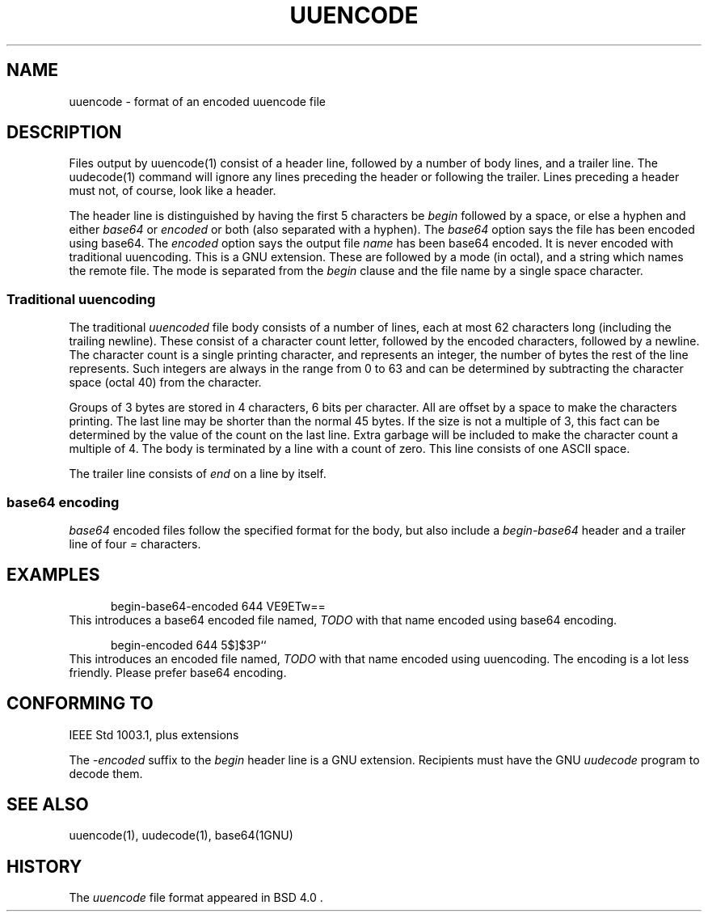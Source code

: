 .\" Copyright (c) 1989-2013 The Regents of the University of California.
.\" All rights reserved.
.\"
.\" Redistribution and use in source and binary forms, with or without
.\" modification, are permitted provided that the following conditions
.\" are met:
.\" 1. Redistributions of source code must retain the above copyright
.\"    notice, this list of conditions and the following disclaimer.
.\" 2. Redistributions in binary form must reproduce the above copyright
.\"    notice, this list of conditions and the following disclaimer in the
.\"    documentation and/or other materials provided with the distribution.
.\" 3. All advertising materials mentioning features or use of this software
.\"    must display the following acknowledgement:
.\"	This product includes software developed by the University of
.\"	California, Berkeley and its contributors.
.\" 4. Neither the name of the University nor the names of its contributors
.\"    may be used to endorse or promote products derived from this software
.\"    without specific prior written permission.
.\"
.\" THIS SOFTWARE IS PROVIDED BY THE REGENTS AND CONTRIBUTORS ``AS IS'' AND
.\" ANY EXPRESS OR IMPLIED WARRANTIES, INCLUDING, BUT NOT LIMITED TO, THE
.\" IMPLIED WARRANTIES OF MERCHANTABILITY AND FITNESS FOR A PARTICULAR PURPOSE
.\" ARE DISCLAIMED.  IN NO EVENT SHALL THE REGENTS OR CONTRIBUTORS BE LIABLE
.\" FOR ANY DIRECT, INDIRECT, INCIDENTAL, SPECIAL, EXEMPLARY, OR CONSEQUENTIAL
.\" DAMAGES (INCLUDING, BUT NOT LIMITED TO, PROCUREMENT OF SUBSTITUTE GOODS
.\" OR SERVICES; LOSS OF USE, DATA, OR PROFITS; OR BUSINESS INTERRUPTION)
.\" HOWEVER CAUSED AND ON ANY THEORY OF LIABILITY, WHETHER IN CONTRACT, STRICT
.\" LIABILITY, OR TORT (INCLUDING NEGLIGENCE OR OTHERWISE) ARISING IN ANY WAY
.\" OUT OF THE USE OF THIS SOFTWARE, EVEN IF ADVISED OF THE POSSIBILITY OF
.\" SUCH DAMAGE.
.\"
.TH UUENCODE 5
.SH NAME
uuencode \- format of an encoded uuencode file
.SH DESCRIPTION
Files output by
uuencode(1)
consist of a header line,
followed by a number of body lines,
and a trailer line.
The
uudecode(1)
command will ignore any lines preceding the header or
following the trailer.
Lines preceding a header must not, of course, look like a header.
.PP
The header line is distinguished by having the first 5 characters be
.I begin
followed by a space, or else a hyphen and either
.I base64
or
.I encoded
or both (also separated with a hyphen).
The
.I base64
option says the file has been encoded using base64.
The
.I encoded
option says the output file
.I name
has been base64 encoded.  It is never encoded with traditional uuencoding.
This is a GNU extension.
These are followed by a mode (in octal), and a string which names the
remote file.  The mode is separated from the
.I begin
clause and the file name by a single space character.
.SS "Traditional uuencoding"
.PP
The traditional
.I uuencoded
file body consists of a number of lines, each at most 62 characters
long (including the trailing newline). These consist of a character
count letter, followed by the encoded characters, followed by a newline.
The character count is a single printing character,
and represents an integer, the number of bytes
the rest of the line represents.
Such integers are always in the range from 0 to 63 and can
be determined by subtracting the character space (octal 40)
from the character.
.PP
Groups of 3 bytes are stored in 4 characters, 6 bits per character.
All are offset by a space to make the characters printing.
The last line may be shorter than the normal 45 bytes.
If the size is not a multiple of 3, this fact can be determined
by the value of the count on the last line.
Extra garbage will be included to make the character count a multiple
of 4.
The body is terminated by a line with a count of zero.
This line consists of one ASCII space.
.PP
The trailer line consists of
.I end
on a line by itself.
.PP
.SS "base64 encoding"
.I base64
encoded files follow the specified format for the body, but
also include a
.I begin-base64
header and a trailer line of four \fI=\fP characters.
.SH EXAMPLES
.nf
.na
.in +5
begin-base64-encoded 644 VE9ETw==
.in -5
.fi
.ad
This introduces a base64 encoded file named,
.I TODO
with that name encoded using base64 encoding.
.sp
.nf
.na
.in +5
begin-encoded 644 5$]$3P``
.in -5
.fi
.ad
This introduces an encoded file named,
.I TODO
with that name encoded using uuencoding.
The encoding is a lot less friendly.  Please prefer base64 encoding.
.SH CONFORMING TO
IEEE Std 1003.1, plus extensions
.sp
The
.I \-encoded
suffix to the
.I begin
header line is a GNU extension.  Recipients must have the GNU
.I uudecode
program to decode them.
.SH SEE ALSO
uuencode(1), uudecode(1), base64(1GNU)
.SH HISTORY
The
.I uuencode
file format appeared in BSD 4.0 .
